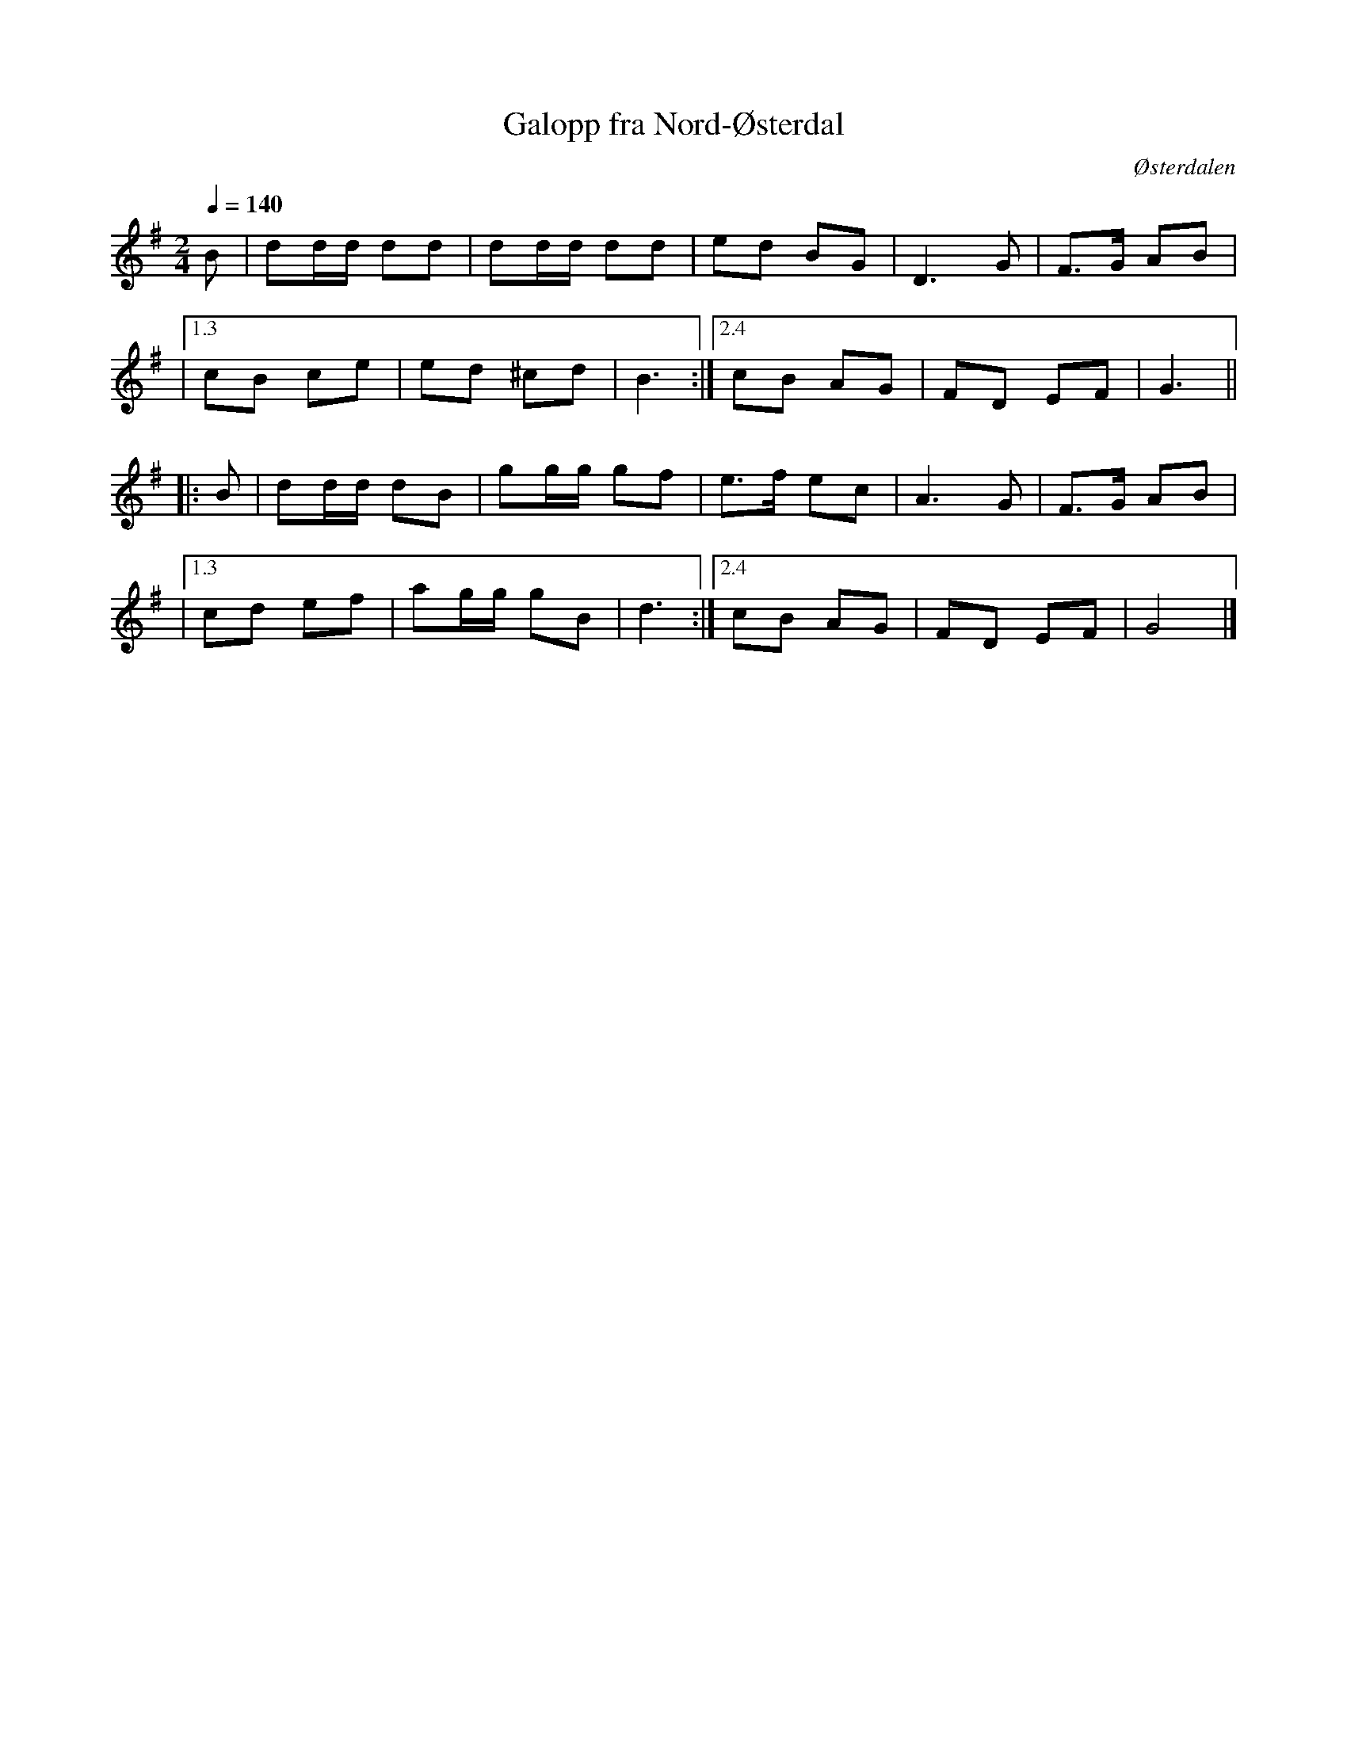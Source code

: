 %%abc-charset utf-8

X:1
T:Galopp fra Nord-Østerdal
R:Galopp
Z:Ulf Bjørkelo 2012-03-22
O:Østerdalen
S:Atle Lien Jenssen
M:2/4
L:1/8 
Q:1/4=140
K:G
B|dd/d/ dd|dd/d/ dd|ed BG|D2> G2|F>G AB|
|1.3cB ce|ed ^cd|B2>:|2.4c2B AG|FD EF|G2>||
|:B2|dd/d/ dB|gg/g/ gf|e>f ec|A2> G2|F>G AB|
|1.3cd ef|ag/g/ gB|d2>:|2.4c2B AG|FD EF|G4|]

